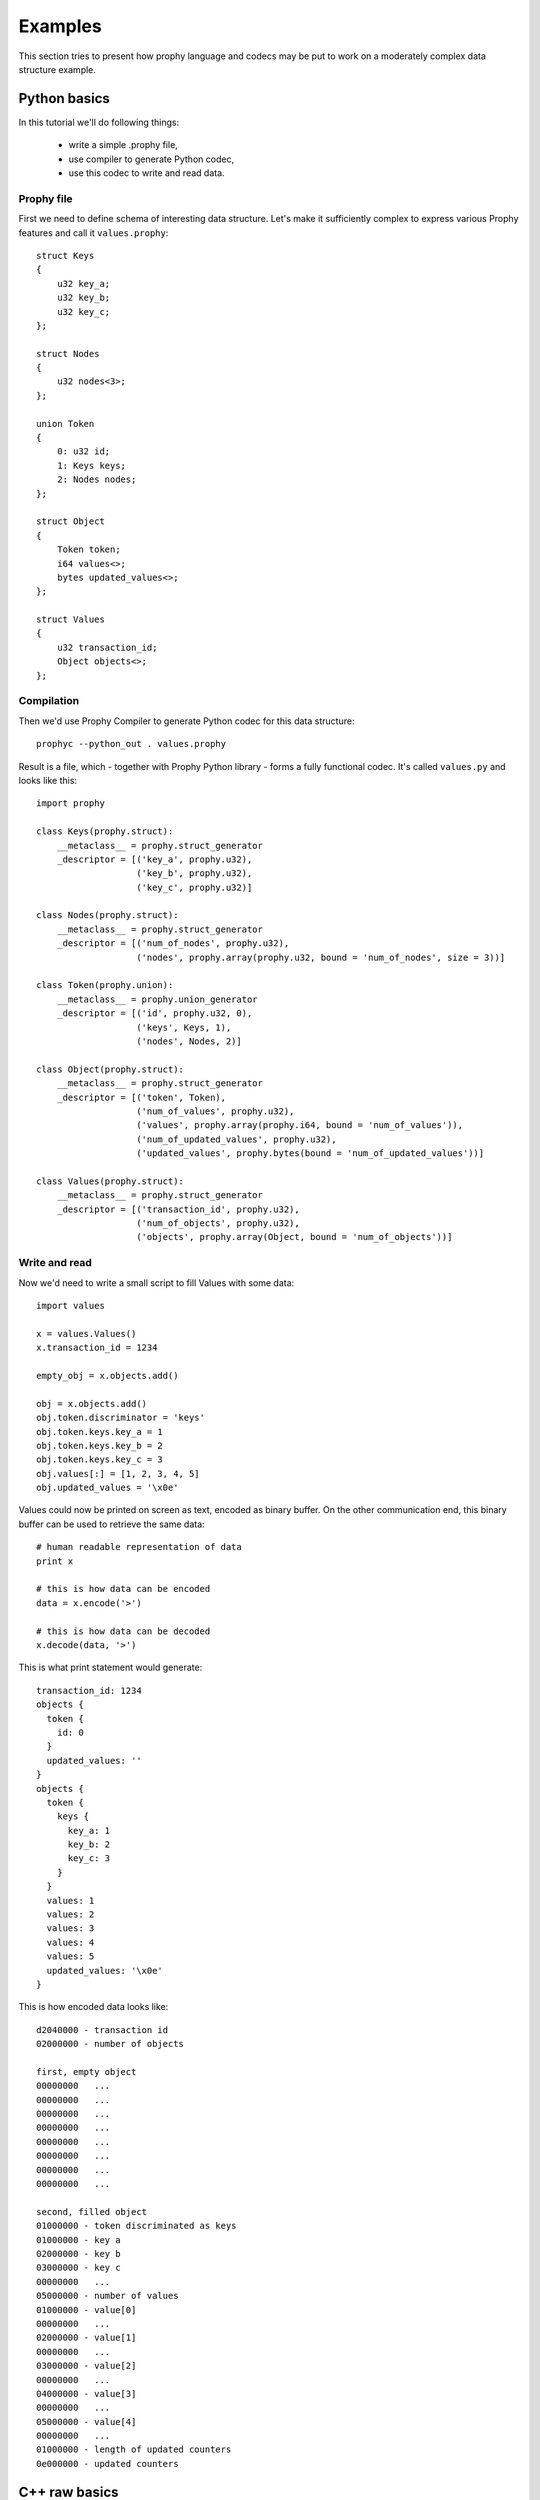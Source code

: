 .. _examples:

Examples
########################

This section tries to present how prophy language and codecs may be put to work
on a moderately complex data structure example.

Python basics
====================

In this tutorial we'll do following things:

  - write a simple .prophy file,
  - use compiler to generate Python codec,
  - use this codec to write and read data.

Prophy file
---------------

First we need to define schema of interesting data structure.
Let's make it sufficiently complex to express various Prophy features
and call it ``values.prophy``::

    struct Keys
    {
        u32 key_a;
        u32 key_b;
        u32 key_c;
    };

    struct Nodes
    {
        u32 nodes<3>;
    };

    union Token
    {
        0: u32 id;
        1: Keys keys;
        2: Nodes nodes;
    };

    struct Object
    {
        Token token;
        i64 values<>;
        bytes updated_values<>;
    };

    struct Values
    {
        u32 transaction_id;
        Object objects<>;
    };

Compilation
---------------

Then we'd use Prophy Compiler to generate Python codec for this data structure::

    prophyc --python_out . values.prophy

Result is a file, which - together with Prophy Python library - forms a fully functional codec.
It's called ``values.py`` and looks like this::

    import prophy

    class Keys(prophy.struct):
        __metaclass__ = prophy.struct_generator
        _descriptor = [('key_a', prophy.u32),
                       ('key_b', prophy.u32),
                       ('key_c', prophy.u32)]

    class Nodes(prophy.struct):
        __metaclass__ = prophy.struct_generator
        _descriptor = [('num_of_nodes', prophy.u32),
                       ('nodes', prophy.array(prophy.u32, bound = 'num_of_nodes', size = 3))]

    class Token(prophy.union):
        __metaclass__ = prophy.union_generator
        _descriptor = [('id', prophy.u32, 0),
                       ('keys', Keys, 1),
                       ('nodes', Nodes, 2)]

    class Object(prophy.struct):
        __metaclass__ = prophy.struct_generator
        _descriptor = [('token', Token),
                       ('num_of_values', prophy.u32),
                       ('values', prophy.array(prophy.i64, bound = 'num_of_values')),
                       ('num_of_updated_values', prophy.u32),
                       ('updated_values', prophy.bytes(bound = 'num_of_updated_values'))]

    class Values(prophy.struct):
        __metaclass__ = prophy.struct_generator
        _descriptor = [('transaction_id', prophy.u32),
                       ('num_of_objects', prophy.u32),
                       ('objects', prophy.array(Object, bound = 'num_of_objects'))]

Write and read
------------------

Now we'd need to write a small script to fill Values with some data::

    import values

    x = values.Values()
    x.transaction_id = 1234

    empty_obj = x.objects.add()

    obj = x.objects.add()
    obj.token.discriminator = 'keys'
    obj.token.keys.key_a = 1
    obj.token.keys.key_b = 2
    obj.token.keys.key_c = 3
    obj.values[:] = [1, 2, 3, 4, 5]
    obj.updated_values = '\x0e'

Values could now be printed on screen as text, encoded as binary buffer.
On the other communication end, this binary buffer can be used to retrieve the same data::

    # human readable representation of data
    print x

    # this is how data can be encoded
    data = x.encode('>')

    # this is how data can be decoded
    x.decode(data, '>')

This is what print statement would generate::

    transaction_id: 1234
    objects {
      token {
        id: 0
      }
      updated_values: ''
    }
    objects {
      token {
        keys {
          key_a: 1
          key_b: 2
          key_c: 3
        }
      }
      values: 1
      values: 2
      values: 3
      values: 4
      values: 5
      updated_values: '\x0e'
    }

This is how encoded data looks like::

    d2040000 - transaction id
    02000000 - number of objects

    first, empty object
    00000000   ...
    00000000   ...
    00000000   ...
    00000000   ...
    00000000   ...
    00000000   ...
    00000000   ...
    00000000   ...

    second, filled object
    01000000 - token discriminated as keys
    01000000 - key a
    02000000 - key b
    03000000 - key c
    00000000   ...
    05000000 - number of values
    01000000 - value[0]
    00000000   ...
    02000000 - value[1]
    00000000   ...
    03000000 - value[2]
    00000000   ...
    04000000 - value[3]
    00000000   ...
    05000000 - value[4]
    00000000   ...
    01000000 - length of updated counters
    0e000000 - updated counters

C++ raw basics
=====================

In this tutorial we'll do following things:

  - write a simple .prophy file,
  - use compiler to generate Python codec,
  - use this codec to write and read data.

Prophy file
---------------

First we need to define schema of interesting data structure.
Let's make it sufficiently complex to express various Prophy features
and call it ``values.prophy``::

    struct Keys
    {
        u32 key_a;
        u32 key_b;
        u32 key_c;
    };

    struct Nodes
    {
        u32 nodes<3>;
    };

    union Token
    {
        0: u32 id;
        1: Keys keys;
        2: Nodes nodes;
    };

    struct Object
    {
        Token token;
        i64 values<>;
        bytes updated_values<>;
    };

    struct Values
    {
        u32 transaction_id;
        Object objects<>;
    };

Compilation
---------------

Then we'd use Prophy Compiler to generate C++ raw codec for this data structure::

    prophyc --cpp_out . values.prophy

Result is a file, which contains C++ structs with layout intended to be identical to
Prophy wire format. It's ``values.pp.hpp`` and looks like this::

    #ifndef _PROPHY_GENERATED_values_HPP
    #define _PROPHY_GENERATED_values_HPP

    #include <prophy/prophy.hpp>

    struct Keys
    {
        uint32_t key_a;
        uint32_t key_b;
        uint32_t key_c;
    };

    struct Nodes
    {
        uint32_t num_of_nodes;
        uint32_t nodes[3]; /// limited array, size in num_of_nodes
    };

    struct Token
    {
        enum _discriminator
        {
            discriminator_id = 0,
            discriminator_keys = 1,
            discriminator_nodes = 2
        } discriminator;

        union
        {
            uint32_t id;
            Keys keys;
            Nodes nodes;
        };
    };

    struct Object
    {
        Token token;
        uint32_t num_of_values;
        int64_t values[1]; /// dynamic array, size in num_of_values

        struct part2
        {
            uint32_t num_of_updated_values;
            uint8_t updated_values[1]; /// dynamic array, size in num_of_updated_values
        } _2;
    };

    struct Values
    {
        uint32_t transaction_id;
        uint32_t num_of_objects;
        Object objects[1]; /// dynamic array, size in num_of_objects
    };

    #endif  /* _PROPHY_GENERATED_values_HPP */

.. warning ::

   C++ raw codec assumes specific struct padding heuristics
   and requires enum to be represented as a 32-bit integral value.
   It's tested only with gcc compiler on a number of 32- and 64-bit platforms.

It's accompanied by ``values.pp.cpp`` with endianness swap algorithms for structs and unions::

    #include "values.pp.hpp"

    namespace prophy
    {

    template <>
    Keys* swap<Keys>(Keys* payload)
    {
        swap(&payload->key_a);
        swap(&payload->key_b);
        swap(&payload->key_c);
        return payload + 1;
    }

    template <>
    Nodes* swap<Nodes>(Nodes* payload)
    {
        swap(&payload->num_of_nodes);
        swap_n_fixed(payload->nodes, payload->num_of_nodes);
        return payload + 1;
    }

    template <>
    Token* swap<Token>(Token* payload)
    {
        swap(reinterpret_cast<uint32_t*>(&payload->discriminator));
        switch (payload->discriminator)
        {
            case Token::discriminator_id: swap(&payload->id); break;
            case Token::discriminator_keys: swap(&payload->keys); break;
            case Token::discriminator_nodes: swap(&payload->nodes); break;
            default: break;
        }
        return payload + 1;
    }

    inline Object::part2* swap(Object::part2* payload)
    {
        swap(&payload->num_of_updated_values);
        return cast<Object::part2*>(swap_n_fixed(payload->updated_values, payload->num_of_updated_values));
    }

    template <>
    Object* swap<Object>(Object* payload)
    {
        swap(&payload->token);
        swap(&payload->num_of_values);
        Object::part2* part2 = cast<Object::part2*>(swap_n_fixed(payload->values, payload->num_of_values));
        return cast<Object*>(swap(part2));
    }

    template <>
    Values* swap<Values>(Values* payload)
    {
        swap(&payload->transaction_id);
        swap(&payload->num_of_objects);
        return cast<Values*>(swap_n_dynamic(payload->objects, payload->num_of_objects));
    }

    } // namespace prophy

Write and read
------------------

We can create a program to write data to buffer and read from it::

    #include <stdint.h>
    #include <stdio.h>
    #include <stdlib.h>
    #include <string.h>

    #include "values.pp.hpp"

    void print_bytes(const void* opaque_data, size_t size)
    {
        const uint8_t* data = static_cast<const uint8_t*>(opaque_data);
        for (int i = 0; i < size; i++)
        {
            if (i && (i % 4 == 0))
            {
                printf("\n");
            }
            printf("%02x", data[i]);
        }
        printf("\n");
    }

    void print_values(Values* x, int index)
    {
        Object* obj = x->objects;
        while(index)
        {
            Object::part2* obj_part2 = prophy::cast<Object::part2*>(
                    obj->values + obj->num_of_values);
            obj = prophy::cast<Object*>(
                    obj_part2->updated_values +
                    obj_part2->num_of_updated_values);
            --index;
        }
        printf("number of values: %d\n", obj->num_of_values);
        for (int i = 0; i < obj->num_of_values; i++)
        {
            printf("value: %d\n", obj->values[i]);
        }
    }

    int main()
    {
        void* data = malloc(1024);
        memset(data, 0, 1024);

        Values* x = static_cast<Values*>(data);
        x->transaction_id = 1234;
        x->num_of_objects = 2;

        Object* obj = x->objects;
        obj->token.discriminator = Token::discriminator_id;
        obj->token.id = 0;
        obj->num_of_values = 0;
        Object::part2* obj_part2 = prophy::cast<Object::part2*>(obj->values);
        obj_part2->num_of_updated_values = 0;

        obj = prophy::cast<Object*>(obj_part2->updated_values);
        obj->token.discriminator = Token::discriminator_keys;
        obj->token.keys.key_a = 1;
        obj->token.keys.key_b = 2;
        obj->token.keys.key_c = 3;
        obj->num_of_values = 5;
        obj->values[0] = 1;
        obj->values[1] = 2;
        obj->values[2] = 3;
        obj->values[3] = 4;
        obj->values[4] = 5;
        obj_part2 = prophy::cast<Object::part2*>(obj->values + 5);
        obj_part2->num_of_updated_values = 1;
        obj_part2->updated_values[0] = 0x0e;

        size_t byte_size =
            reinterpret_cast<uint8_t*>(prophy::cast<Values*>(obj_part2->updated_values + 1)) -
            reinterpret_cast<uint8_t*>(x);

        printf("byte size: %d\n", byte_size);
        print_bytes(x, byte_size);
        print_values(x, 0);
        print_values(x, 1);

        return 0;
    }

This program outputs::

    byte size: 112
    d2040000
    02000000
    00000000
    00000000
    00000000
    00000000
    00000000
    00000000
    00000000
    00000000
    01000000
    01000000
    02000000
    03000000
    00000000
    05000000
    01000000
    00000000
    02000000
    00000000
    03000000
    00000000
    04000000
    00000000
    05000000
    00000000
    01000000
    0e000000
    number of values: 0
    number of values: 5
    value: 1
    value: 2
    value: 3
    value: 4
    value: 5
